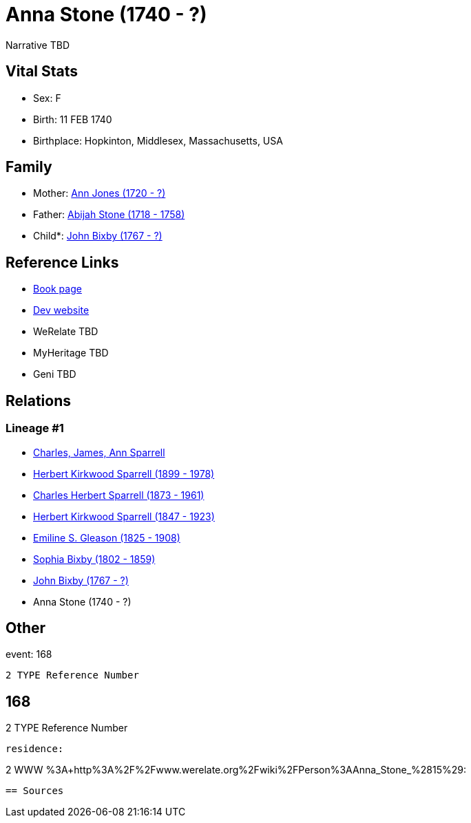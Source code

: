 = Anna Stone (1740 - ?)

Narrative TBD


== Vital Stats


* Sex: F
* Birth: 11 FEB 1740
* Birthplace: Hopkinton, Middlesex, Massachusetts, USA


== Family
* Mother: https://github.com/sparrell/cfs_ancestors/blob/main/Vol_02_Ships/V2_C5_Ancestors/gen8/gen8.PPPMMPMM.Ann_Jones[Ann Jones (1720 - ?)]


* Father: https://github.com/sparrell/cfs_ancestors/blob/main/Vol_02_Ships/V2_C5_Ancestors/gen8/gen8.PPPMMPMP.Abijah_Stone[Abijah Stone (1718 - 1758)]

* Child*: https://github.com/sparrell/cfs_ancestors/blob/main/Vol_02_Ships/V2_C5_Ancestors/gen6/gen6.PPPMMP.John_Bixby[John Bixby (1767 - ?)]



== Reference Links
* https://github.com/sparrell/cfs_ancestors/blob/main/Vol_02_Ships/V2_C5_Ancestors/gen7/gen7.PPPMMPM.Anna_Stone[Book page]
* https://cfsjksas.gigalixirapp.com/person?p=p0139[Dev website]
* WeRelate TBD
* MyHeritage TBD
* Geni TBD

== Relations
=== Lineage #1
* https://github.com/spoarrell/cfs_ancestors/tree/main/Vol_02_Ships/V2_C1_Principals/0_intro_principals.adoc[Charles, James, Ann Sparrell]
* https://github.com/sparrell/cfs_ancestors/blob/main/Vol_02_Ships/V2_C5_Ancestors/gen1/gen1.P.Herbert_Kirkwood_Sparrell[Herbert Kirkwood Sparrell (1899 - 1978)]

* https://github.com/sparrell/cfs_ancestors/blob/main/Vol_02_Ships/V2_C5_Ancestors/gen2/gen2.PP.Charles_Herbert_Sparrell[Charles Herbert Sparrell (1873 - 1961)]

* https://github.com/sparrell/cfs_ancestors/blob/main/Vol_02_Ships/V2_C5_Ancestors/gen3/gen3.PPP.Herbert_Kirkwood_Sparrell[Herbert Kirkwood Sparrell (1847 - 1923)]

* https://github.com/sparrell/cfs_ancestors/blob/main/Vol_02_Ships/V2_C5_Ancestors/gen4/gen4.PPPM.Emiline_S_Gleason[Emiline S. Gleason (1825 - 1908)]

* https://github.com/sparrell/cfs_ancestors/blob/main/Vol_02_Ships/V2_C5_Ancestors/gen5/gen5.PPPMM.Sophia_Bixby[Sophia Bixby (1802 - 1859)]

* https://github.com/sparrell/cfs_ancestors/blob/main/Vol_02_Ships/V2_C5_Ancestors/gen6/gen6.PPPMMP.John_Bixby[John Bixby (1767 - ?)]

* Anna Stone (1740 - ?)


== Other
event:  168
----
2 TYPE Reference Number
----
 168
----
2 TYPE Reference Number
----

residence: 
----
2 WWW %3A+http%3A%2F%2Fwww.werelate.org%2Fwiki%2FPerson%3AAnna_Stone_%2815%29:
----


== Sources
